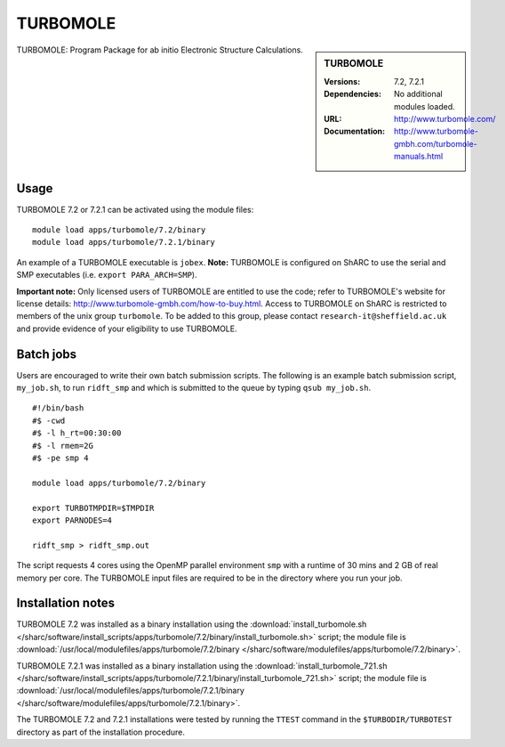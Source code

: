 TURBOMOLE
=========

.. sidebar:: TURBOMOLE

   :Versions: 7.2, 7.2.1
   :Dependencies: No additional modules loaded.
   :URL: http://www.turbomole.com/
   :Documentation: http://www.turbomole-gmbh.com/turbomole-manuals.html


TURBOMOLE: Program Package for ab initio Electronic Structure Calculations.


Usage
-----

TURBOMOLE 7.2 or 7.2.1 can be activated using the module files::

    module load apps/turbomole/7.2/binary
    module load apps/turbomole/7.2.1/binary

An example of a TURBOMOLE executable is ``jobex``. **Note:** TURBOMOLE is configured on ShARC to use the serial and SMP executables (i.e. ``export PARA_ARCH=SMP``).

**Important note:** Only licensed users of TURBOMOLE are entitled to use the code; refer to TURBOMOLE's website for license details: http://www.turbomole-gmbh.com/how-to-buy.html. Access to TURBOMOLE on ShARC is restricted to members of the unix group ``turbomole``.
To be added to this group, please contact ``research-it@sheffield.ac.uk`` and provide evidence of your eligibility to use TURBOMOLE.


Batch jobs
----------

Users are encouraged to write their own batch submission scripts. The following is an example batch submission script, ``my_job.sh``, to run ``ridft_smp`` and which is submitted to the queue by typing ``qsub my_job.sh``. ::

    #!/bin/bash
    #$ -cwd
    #$ -l h_rt=00:30:00
    #$ -l rmem=2G
    #$ -pe smp 4

    module load apps/turbomole/7.2/binary

    export TURBOTMPDIR=$TMPDIR
    export PARNODES=4

    ridft_smp > ridft_smp.out

The script requests 4 cores using the OpenMP parallel environment ``smp`` with a runtime of 30 mins and 2 GB of real memory per core. The TURBOMOLE input files are required to be in the directory where you run your job.


Installation notes
------------------

TURBOMOLE 7.2 was installed as a binary installation using the
:download:`install_turbomole.sh </sharc/software/install_scripts/apps/turbomole/7.2/binary/install_turbomole.sh>` script;
the module file is
:download:`/usr/local/modulefiles/apps/turbomole/7.2/binary </sharc/software/modulefiles/apps/turbomole/7.2/binary>`.

TURBOMOLE 7.2.1 was installed as a binary installation using the
:download:`install_turbomole_721.sh </sharc/software/install_scripts/apps/turbomole/7.2.1/binary/install_turbomole_721.sh>` script;
the module file is
:download:`/usr/local/modulefiles/apps/turbomole/7.2.1/binary </sharc/software/modulefiles/apps/turbomole/7.2.1/binary>`.

The TURBOMOLE 7.2 and 7.2.1 installations were tested by running the ``TTEST`` command in the ``$TURBODIR/TURBOTEST`` directory as part of the installation procedure.
